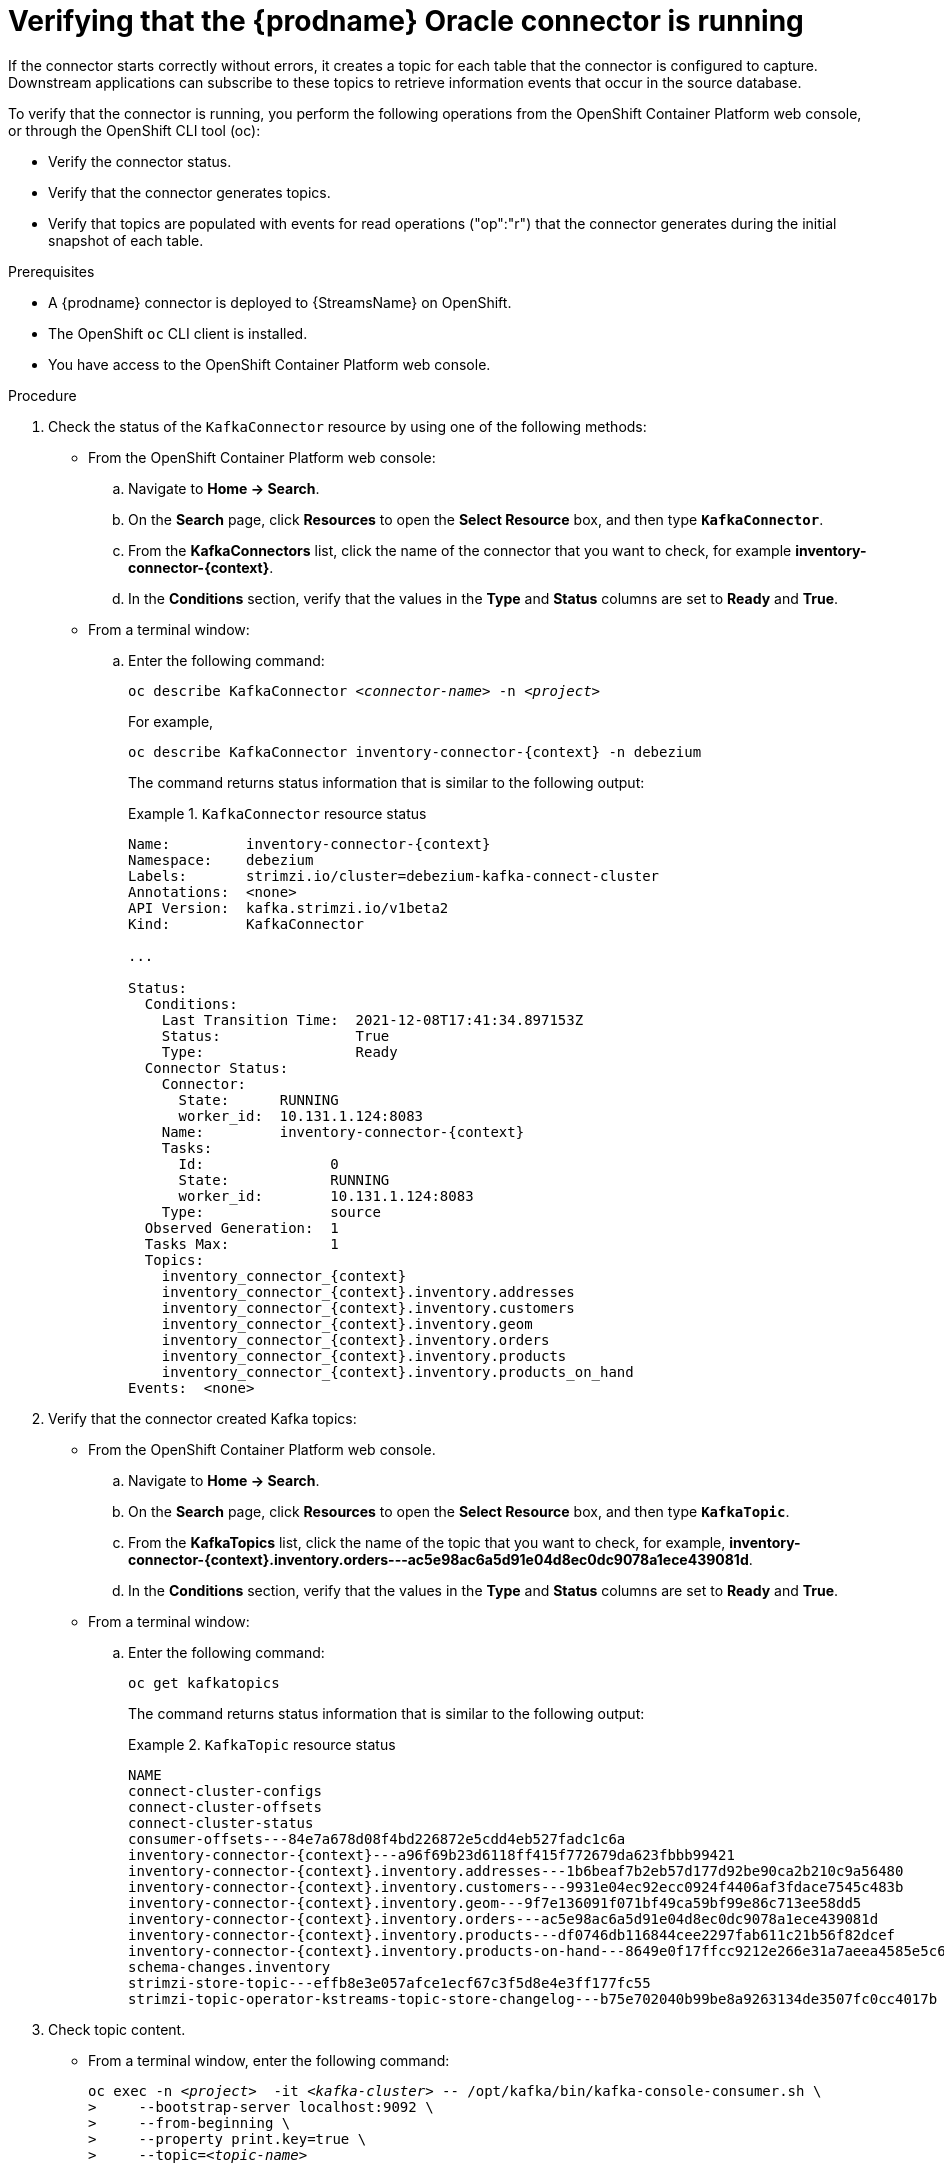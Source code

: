 // Metadata created by nebel
//
// ConversionStatus: raw
// ConvertedFromFile: modules/ROOT/pages/connectors/oracle.adoc

[id="verifying-that-the-debezium-oracle-connector-is-running"]
= Verifying that the {prodname} Oracle connector is running

If the connector starts correctly without errors, it creates a topic for each table that the connector is configured to capture.
Downstream applications can subscribe to these topics to retrieve information events that occur in the source database.

To verify that the connector is running, you perform the following operations from the OpenShift Container Platform web console, or through the OpenShift CLI tool (oc):

* Verify the connector status.
* Verify that the connector generates topics.
* Verify that topics are populated with events for read operations ("op":"r") that the connector generates during the initial snapshot of each table.

.Prerequisites

* A {prodname} connector is deployed to {StreamsName} on OpenShift.
* The OpenShift `oc` CLI client is installed.
* You have access to the OpenShift Container Platform web console.

.Procedure
. Check the status of the `KafkaConnector` resource by using one of the following methods:
* From the OpenShift Container Platform web console:
.. Navigate to *Home -> Search*.
.. On the *Search* page, click *Resources* to open the *Select Resource* box, and then type `*KafkaConnector*`.
.. From the *KafkaConnectors* list, click the name of the connector that you want to check, for example *inventory-connector-{context}*.
.. In the *Conditions* section, verify that the values in the *Type* and *Status* columns are set to *Ready* and *True*.
+
* From a terminal window:
.. Enter the following command:
+
[source,shell,options="nowrap",subs="+attributes,quotes"]
----
oc describe KafkaConnector _<connector-name>_ -n _<project>_
----
+
For example,
+
[source,shell,options="nowrap",subs="+attributes,quotes"]
----
oc describe KafkaConnector inventory-connector-{context} -n debezium
----
+
The command returns status information that is similar to the following output:
+
.`KafkaConnector` resource status
======================================
[source,shell,options="nowrap",subs="+attributes,quotes"]
----
Name:         inventory-connector-{context}
Namespace:    debezium
Labels:       strimzi.io/cluster=debezium-kafka-connect-cluster
Annotations:  <none>
API Version:  kafka.strimzi.io/v1beta2
Kind:         KafkaConnector

...

Status:
  Conditions:
    Last Transition Time:  2021-12-08T17:41:34.897153Z
    Status:                True
    Type:                  Ready
  Connector Status:
    Connector:
      State:      RUNNING
      worker_id:  10.131.1.124:8083
    Name:         inventory-connector-{context}
    Tasks:
      Id:               0
      State:            RUNNING
      worker_id:        10.131.1.124:8083
    Type:               source
  Observed Generation:  1
  Tasks Max:            1
  Topics:
    inventory_connector_{context}
    inventory_connector_{context}.inventory.addresses
    inventory_connector_{context}.inventory.customers
    inventory_connector_{context}.inventory.geom
    inventory_connector_{context}.inventory.orders
    inventory_connector_{context}.inventory.products
    inventory_connector_{context}.inventory.products_on_hand
Events:  <none>
----
======================================

. Verify that the connector created Kafka topics:
  * From the OpenShift Container Platform web console.
  .. Navigate to *Home -> Search*.
  .. On the *Search* page, click *Resources* to open the *Select Resource* box, and then type `*KafkaTopic*`.
  .. From the *KafkaTopics* list, click the name of the topic that you want to check, for example, *inventory-connector-{context}.inventory.orders---ac5e98ac6a5d91e04d8ec0dc9078a1ece439081d*.
  .. In the *Conditions* section, verify that the values in the *Type* and *Status* columns are set to *Ready* and *True*.
  * From a terminal window:
  .. Enter the following command:
+
[source,shell,options="nowrap"]
----
oc get kafkatopics
----
+
The command returns status information that is similar to the following output:
+
.`KafkaTopic` resource status
======================================
[source,options="nowrap",subs="+attributes"]
----
NAME                                                                                                   CLUSTER             PARTITIONS   REPLICATION FACTOR   READY
connect-cluster-configs                                                                           debezium-kafka-cluster   1            1                    True
connect-cluster-offsets                                                                           debezium-kafka-cluster   25           1                    True
connect-cluster-status                                                                            debezium-kafka-cluster   5            1                    True
consumer-offsets---84e7a678d08f4bd226872e5cdd4eb527fadc1c6a                                       debezium-kafka-cluster   50           1                    True
inventory-connector-{context}---a96f69b23d6118ff415f772679da623fbbb99421                              debezium-kafka-cluster   1            1                    True
inventory-connector-{context}.inventory.addresses---1b6beaf7b2eb57d177d92be90ca2b210c9a56480          debezium-kafka-cluster   1            1                    True
inventory-connector-{context}.inventory.customers---9931e04ec92ecc0924f4406af3fdace7545c483b          debezium-kafka-cluster   1            1                    True
inventory-connector-{context}.inventory.geom---9f7e136091f071bf49ca59bf99e86c713ee58dd5               debezium-kafka-cluster   1            1                    True
inventory-connector-{context}.inventory.orders---ac5e98ac6a5d91e04d8ec0dc9078a1ece439081d             debezium-kafka-cluster   1            1                    True
inventory-connector-{context}.inventory.products---df0746db116844cee2297fab611c21b56f82dcef           debezium-kafka-cluster   1            1                    True
inventory-connector-{context}.inventory.products-on-hand---8649e0f17ffcc9212e266e31a7aeea4585e5c6b5   debezium-kafka-cluster   1            1                    True
schema-changes.inventory                                                                          debezium-kafka-cluster   1            1                    True
strimzi-store-topic---effb8e3e057afce1ecf67c3f5d8e4e3ff177fc55                                    debezium-kafka-cluster   1            1                    True
strimzi-topic-operator-kstreams-topic-store-changelog---b75e702040b99be8a9263134de3507fc0cc4017b  debezium-kafka-cluster   1            1                    True
----
======================================

. Check topic content.
+
  * From a terminal window, enter the following command:
+
[source,shell,options="nowrap",subs="+attributes,quotes"]
----
oc exec -n __<project>__  -it _<kafka-cluster>_ -- /opt/kafka/bin/kafka-console-consumer.sh \
>     --bootstrap-server localhost:9092 \
>     --from-beginning \
>     --property print.key=true \
>     --topic=_<topic-name_>
----
+
For example,
+
[source,shell,options="nowrap",subs="+attributes,quotes"]
----
 oc exec -n debezium  -it debezium-kafka-cluster-kafka-0 -- /opt/kafka/bin/kafka-console-consumer.sh \
>     --bootstrap-server localhost:9092 \
>     --from-beginning \
>     --property print.key=true \
>     --topic=inventory_connector_{context}.inventory.products_on_hand
----
+
The format for specifying the topic name is the same as the `oc describe` command returns in Step 1, for example, `inventory_connector_{context}.inventory.addresses`.
+
For each event in the topic, the command returns information that is similar to the following output:
+
.Content of a {prodname} change event
======================================
[source,subs="+attributes,quotes"]
----
{"schema":{"type":"struct","fields":[{"type":"int32","optional":false,"field":"product_id"}],"optional":false,"name":"inventory_connector_{context}.inventory.products_on_hand.Key"},"payload":{"product_id":101}}	{"schema":{"type":"struct","fields":[{"type":"struct","fields":[{"type":"int32","optional":false,"field":"product_id"},{"type":"int32","optional":false,"field":"quantity"}],"optional":true,"name":"inventory_connector_{context}.inventory.products_on_hand.Value","field":"before"},{"type":"struct","fields":[{"type":"int32","optional":false,"field":"product_id"},{"type":"int32","optional":false,"field":"quantity"}],"optional":true,"name":"inventory_connector_{context}.inventory.products_on_hand.Value","field":"after"},{"type":"struct","fields":[{"type":"string","optional":false,"field":"version"},{"type":"string","optional":false,"field":"connector"},{"type":"string","optional":false,"field":"name"},{"type":"int64","optional":false,"field":"ts_ms"},{"type":"string","optional":true,"name":"io.debezium.data.Enum","version":1,"parameters":{"allowed":"true,last,false"},"default":"false","field":"snapshot"},{"type":"string","optional":false,"field":"db"},{"type":"string","optional":true,"field":"sequence"},{"type":"string","optional":true,"field":"table"},{"type":"int64","optional":false,"field":"server_id"},{"type":"string","optional":true,"field":"gtid"},{"type":"string","optional":false,"field":"file"},{"type":"int64","optional":false,"field":"pos"},{"type":"int32","optional":false,"field":"row"},{"type":"int64","optional":true,"field":"thread"},{"type":"string","optional":true,"field":"query"}],"optional":false,"name":"io.debezium.connector.{context}.Source","field":"source"},{"type":"string","optional":false,"field":"op"},{"type":"int64","optional":true,"field":"ts_ms"},{"type":"struct","fields":[{"type":"string","optional":false,"field":"id"},{"type":"int64","optional":false,"field":"total_order"},{"type":"int64","optional":false,"field":"data_collection_order"}],"optional":true,"field":"transaction"}],"optional":false,"name":**"inventory_connector_{context}.inventory.products_on_hand.Envelope"**},*"payload"*:{*"before"*:**null**,*"after"*:{*"product_id":101,"quantity":3*},"source":{"version":"{debezium-version}-redhat-00001","connector":"{context}","name":"inventory_connector_{context}","ts_ms":1638985247805,"snapshot":"true","db":"inventory","sequence":null,"table":"products_on_hand","server_id":0,"gtid":null,"file":"{context}-bin.000003","pos":156,"row":0,"thread":null,"query":null},*"op"*:**"r"**,"ts_ms":1638985247805,"transaction":null}}
----
======================================
+
In the preceding example, the `payload` value shows that the connector snapshot generated a read (`"op" ="r"`) event from the table `inventory.products_on_hand`.
The `"before"` state of the `product_id` record is `null`, indicating that no previous value exists for the record.
The `"after"` state shows a `quantity` of `3` for the item with `product_id` `101`.

endif::product[]

